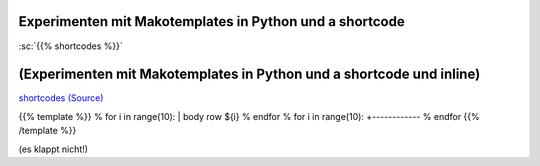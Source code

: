 .. title: shortcodeExperimenten
.. slug: shortcodeexperimenten
.. date: 2017-04-04 10:15:47 UTC+02:00
.. tags: 
.. category: 
.. link: 
.. description: 
.. type: text

Experimenten mit Makotemplates in Python und a shortcode
--------------------------------------------------------

..


:sc:`{{% shortcodes %}}`

(Experimenten mit Makotemplates in Python und a shortcode und inline)
------------------------------------------------------------------------------------

`shortcodes (Source) </shortcodes/shortcodes.tmpl>`_





{{% template %}}
% for i in range(10): 
| body row ${i}
% endfor
% for i in range(10): 
+------------
% endfor
{{% /template %}}


(es klappt nicht!)

